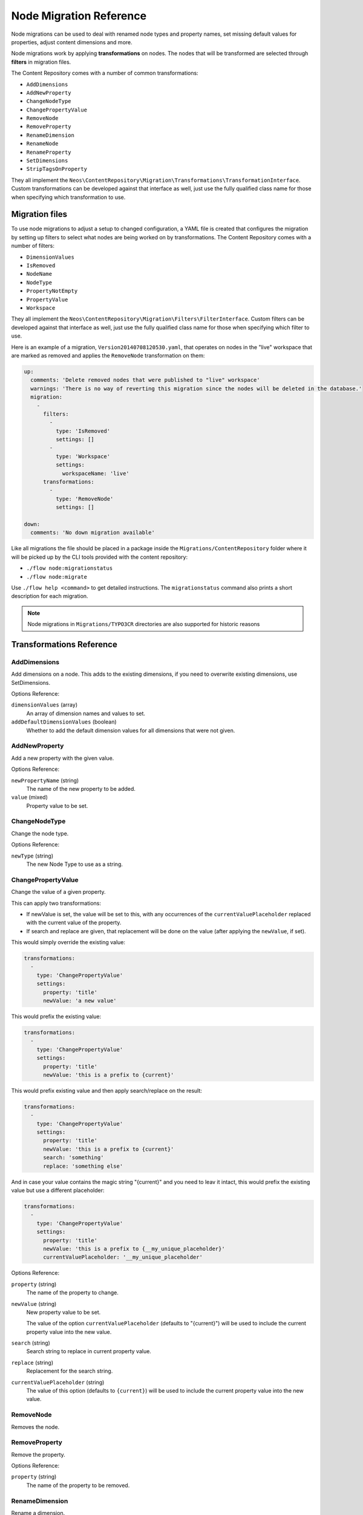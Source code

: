 .. _`node-migrations`:

Node Migration Reference
========================

Node migrations can be used to deal with renamed node types and property names, set missing default values for
properties, adjust content dimensions and more.

Node migrations work by applying **transformations** on nodes. The nodes that will be transformed are selected
through **filters** in migration files.

The Content Repository comes with a number of common transformations:

- ``AddDimensions``
- ``AddNewProperty``
- ``ChangeNodeType``
- ``ChangePropertyValue``
- ``RemoveNode``
- ``RemoveProperty``
- ``RenameDimension``
- ``RenameNode``
- ``RenameProperty``
- ``SetDimensions``
- ``StripTagsOnProperty``

They all implement the ``Neos\ContentRepository\Migration\Transformations\TransformationInterface``. Custom transformations
can be developed against that interface as well, just use the fully qualified class name for those when specifying
which transformation to use.



Migration files
---------------

To use node migrations to adjust a setup to changed configuration, a YAML file is created that configures the
migration by setting up filters to select what nodes are being worked on by transformations. The Content Repository
comes with a number of filters:

- ``DimensionValues``
- ``IsRemoved``
- ``NodeName``
- ``NodeType``
- ``PropertyNotEmpty``
- ``PropertyValue``
- ``Workspace``

They all implement the ``Neos\ContentRepository\Migration\Filters\FilterInterface``. Custom filters can be developed against
that interface as well, just use the fully qualified class name for those when specifying which filter to use.

Here is an example of a migration, ``Version20140708120530.yaml``, that operates on nodes in the "live" workspace
that are marked as removed and applies the ``RemoveNode`` transformation on them:

.. code-block:: yaml

  up:
    comments: 'Delete removed nodes that were published to "live" workspace'
    warnings: 'There is no way of reverting this migration since the nodes will be deleted in the database.'
    migration:
      -
        filters:
          -
            type: 'IsRemoved'
            settings: []
          -
            type: 'Workspace'
            settings:
              workspaceName: 'live'
        transformations:
          -
            type: 'RemoveNode'
            settings: []

  down:
    comments: 'No down migration available'

Like all migrations the file should be placed in a package inside the ``Migrations/ContentRepository`` folder where it will be picked
up by the CLI tools provided with the content repository:

- ``./flow node:migrationstatus``
- ``./flow node:migrate``

Use ``./flow help <command>`` to get detailed instructions. The ``migrationstatus`` command also prints a short description
for each migration.

.. note:: Node migrations in ``Migrations/TYPO3CR`` directories are also supported for historic reasons


Transformations Reference
-------------------------

AddDimensions
~~~~~~~~~~~~~

Add dimensions on a node. This adds to the existing dimensions, if you need to overwrite existing dimensions, use
SetDimensions.

Options Reference:

``dimensionValues`` (array)
  An array of dimension names and values to set.
``addDefaultDimensionValues`` (boolean)
  Whether to add the default dimension values for all dimensions that were not given.

AddNewProperty
~~~~~~~~~~~~~~

Add a new property with the given value.

Options Reference:

``newPropertyName`` (string)
  The name of the new property to be added.
``value`` (mixed)
  Property value to be set.

ChangeNodeType
~~~~~~~~~~~~~~

Change the node type.

Options Reference:

``newType`` (string)
  The new Node Type to use as a string.

ChangePropertyValue
~~~~~~~~~~~~~~~~~~~

Change the value of a given property.

This can apply two transformations:

- If newValue is set, the value will be set to this, with any occurrences of the ``currentValuePlaceholder`` replaced
  with the current value of the property.
- If search and replace are given, that replacement will be done on the value (after applying the ``newValue``, if set).

This would simply override the existing value:

.. code-block:: yaml

  transformations:
    -
      type: 'ChangePropertyValue'
      settings:
        property: 'title'
        newValue: 'a new value'

This would prefix the existing value:

.. code-block:: yaml

  transformations:
    -
      type: 'ChangePropertyValue'
      settings:
        property: 'title'
        newValue: 'this is a prefix to {current}'

This would prefix existing value and then apply search/replace on the result:

.. code-block:: yaml

  transformations:
    -
      type: 'ChangePropertyValue'
      settings:
        property: 'title'
        newValue: 'this is a prefix to {current}'
        search: 'something'
        replace: 'something else'

And in case your value contains the magic string "{current}" and you need to leav it intact, this would prefix the existing
value but use a different placeholder:

.. code-block:: yaml

  transformations:
    -
      type: 'ChangePropertyValue'
      settings:
        property: 'title'
        newValue: 'this is a prefix to {__my_unique_placeholder}'
        currentValuePlaceholder: '__my_unique_placeholder'

Options Reference:

``property`` (string)
  The name of the property to change.
``newValue`` (string)
  New property value to be set.

  The value of the option ``currentValuePlaceholder`` (defaults to "{current}") will be used to include the current
  property value into the new value.
``search`` (string)
  Search string to replace in current property value.
``replace`` (string)
  Replacement for the search string.
``currentValuePlaceholder`` (string)
  The value of this option (defaults to ``{current}``) will be used to include the current property value into the new
  value.

RemoveNode
~~~~~~~~~~

Removes the node.

RemoveProperty
~~~~~~~~~~~~~~

Remove the property.

Options Reference:

``property`` (string)
  The name of the property to be removed.

RenameDimension
~~~~~~~~~~~~~~~

Rename a dimension.

Options Reference:

``newDimensionName`` (string)
  The new name for the dimension.
``oldDimensionName`` (string)
  The old name of the dimension to rename.

RenameNode
~~~~~~~~~~

Rename a node.

Options Reference:

``newName`` (string)
  The new name for the node.

RenameProperty
~~~~~~~~~~~~~~

Rename a given property.

Options Reference:

``from`` (string)
  The name of the property to change.
``to`` (string)
  The new name for the property to change.


SetDimensions
~~~~~~~~~~~~~
Set dimensions on a node. This always overwrites existing dimensions, if you need to add to existing dimensions, use
AddDimensions.

Options Reference:

``dimensionValues`` (array)
  An array of dimension names and values to set.
``addDefaultDimensionValues`` (boolean)
  Whether to add the default dimension values for all dimensions that were not given.

StripTagsOnProperty
~~~~~~~~~~~~~~~~~~~

Strip all tags on a given property.

Options Reference:

``property`` (string)
  The name of the property to work on.



Filters Reference
-----------------

DimensionValues
~~~~~~~~~~~~~~~

Filter nodes by their dimensions.

Options Reference:

``dimensionValues`` (array)
  The array of dimension values to filter for.
``filterForDefaultDimensionValues`` (boolean)
  Overrides the given dimensionValues with dimension defaults.

IsRemoved
~~~~~~~~~

Selects nodes marked as removed.

NodeName
~~~~~~~~

Selects nodes with the given name.

Options Reference:

``nodeName`` (string)
  The value to compare the node name against, strict equality is checked.

NodeType
~~~~~~~~

Selects nodes by node type.

Options Reference:

``nodeType`` (string)
  The node type name to match on.
``withSubTypes`` (boolean)
  Whether the filter should match also on all subtypes of the configured node type.
  Note: This can only be used with node types still available in the system!
``exclude`` (boolean)
  Whether the filter should exclude the given NodeType instead of including only this node type.

PropertyNotEmpty
~~~~~~~~~~~~~~~~

Filter nodes having the given property and its value not empty.

Options Reference:

``propertyName`` (string)
  The property name to be checked for non-empty value.

PropertyValue
~~~~~~~~~~~~~~~~

Filter nodes having the given property with the corresponding value.

Options Reference:

``propertyName`` (string)
  The property name to filter for with the given property value.
``propertyValue`` (string)
  The property value to filter for.

Workspace
~~~~~~~~~

Filter nodes by workspace name.

Options Reference:

``workspaceName`` (string)
  The workspace name to match on.
